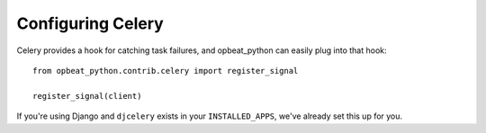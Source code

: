 Configuring Celery
==================

Celery provides a hook for catching task failures, and opbeat_python can easily plug into that hook::

    from opbeat_python.contrib.celery import register_signal

    register_signal(client)

If you're using Django and ``djcelery`` exists in your ``INSTALLED_APPS``, we've already set this up for you.
